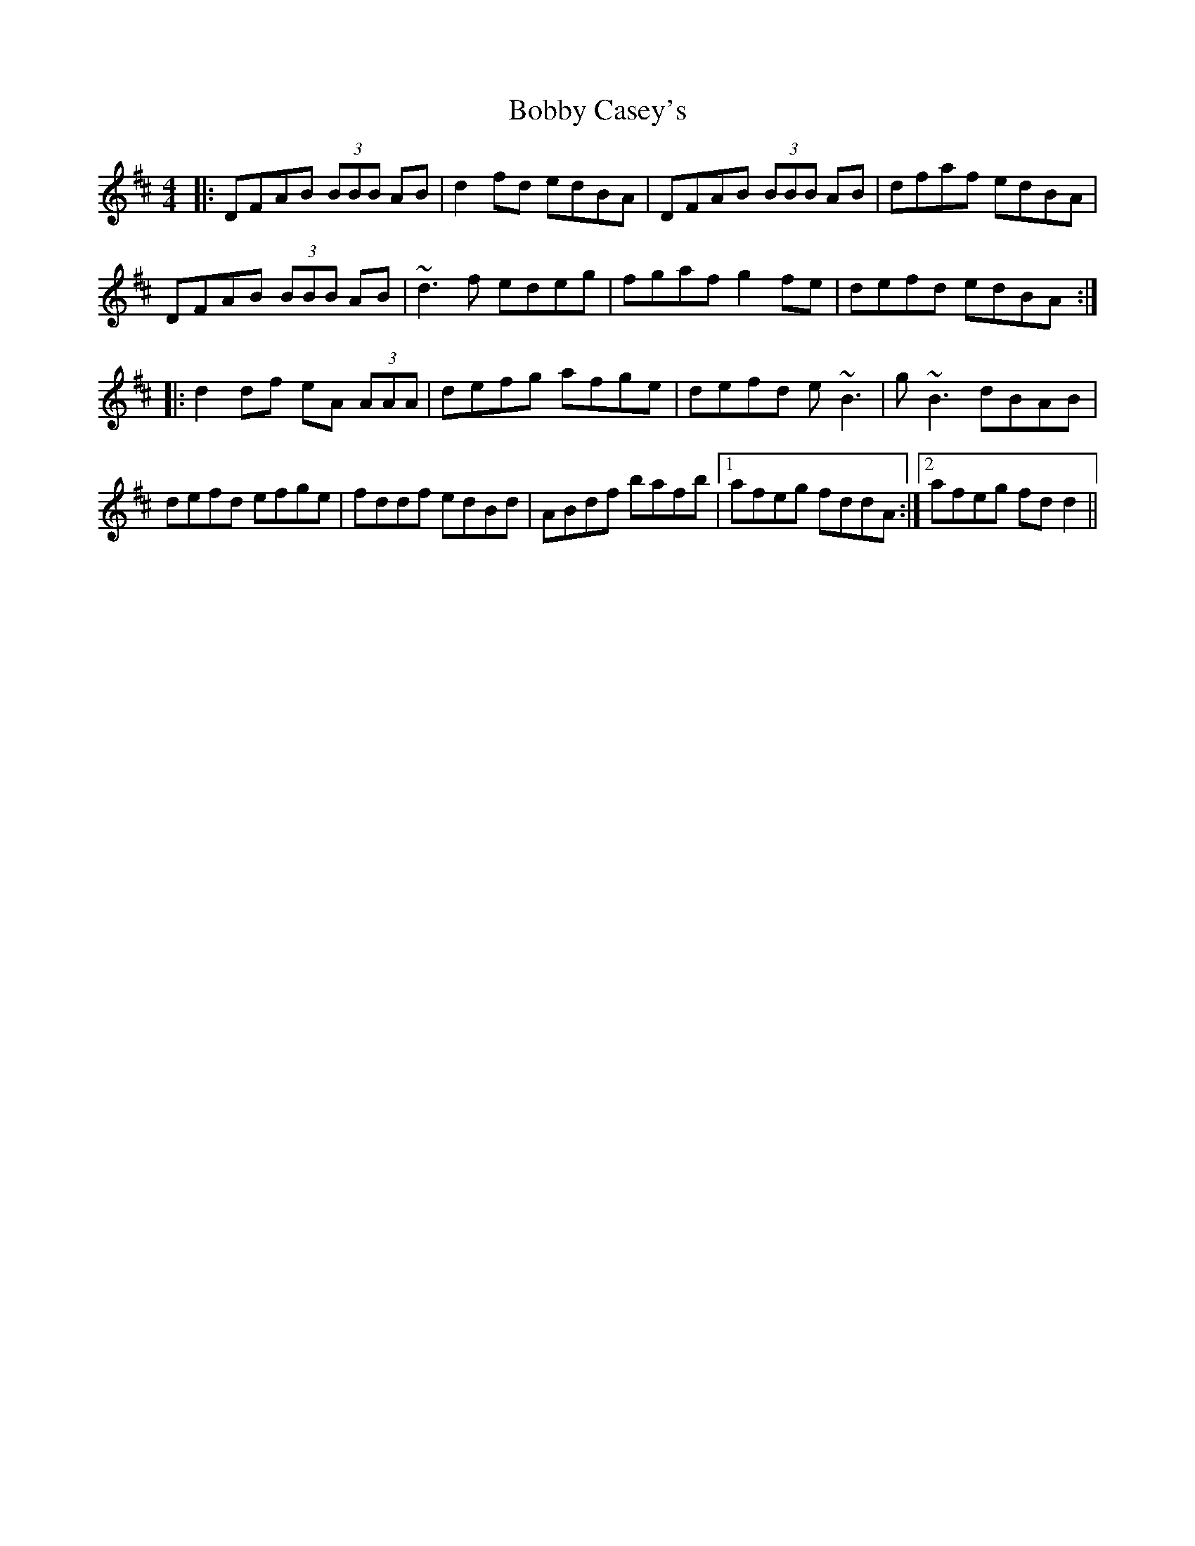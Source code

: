 X: 4285
T: Bobby Casey's
R: reel
M: 4/4
K: Dmajor
|:DFAB (3BBB AB|d2 fd edBA|DFAB (3BBB AB|dfaf edBA|
DFAB (3BBB AB|~d3 f edeg|fgaf g2 fe|defd edBA:|
|:d2 df eA (3AAA|defg afge|defd e~B3|g~B3 dBAB|
defd efge|fddf edBd|ABdf bafb|1 afeg fddA:|2 afeg fd d2||

